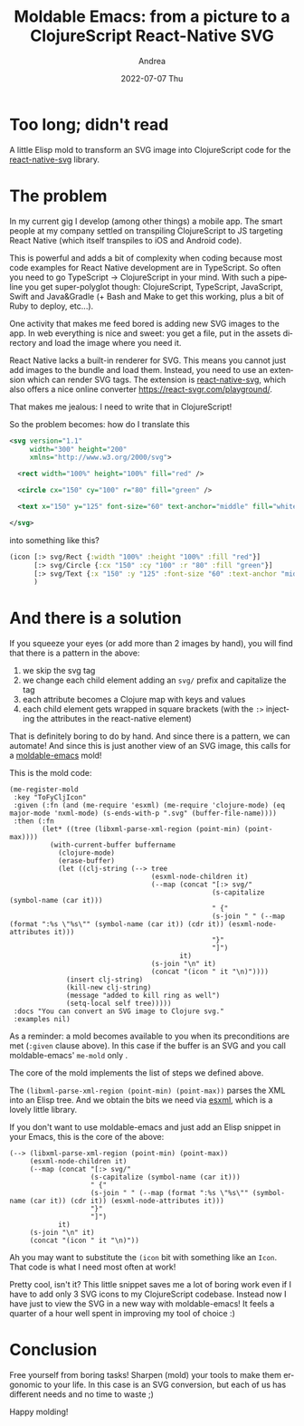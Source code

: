 #+TITLE:       Moldable Emacs: from a picture to a ClojureScript React-Native SVG
#+AUTHOR:      Andrea
#+EMAIL:       andrea-dev@hotmail.com
#+DATE:        2022-07-07 Thu
#+URI:         /blog/%y/%m/%d/moldable-emacs-from-a-picture-to-a-clojurescript-react-native-svg
#+KEYWORDS:    moldable-emacs, clojure, emacs
#+TAGS:        moldable-emacs, clojure, emacs
#+LANGUAGE:    en
#+OPTIONS:     H:3 num:nil toc:nil \n:nil ::t |:t ^:nil -:nil f:t *:t <:t
#+DESCRIPTION: Convert an SVG into a ClojureScript React Native SVG in no time!

* Too long; didn't read

A little Elisp mold to transform an SVG image into ClojureScript code
for the [[https://github.com/react-native-svg/react-native-svg][react-native-svg]] library.

* The problem

In my current gig I develop (among other things) a mobile app. The
smart people at my company settled on transpiling ClojureScript to JS
targeting React Native (which itself transpiles to iOS and Android
code).

This is powerful and adds a bit of complexity when coding because most
code examples for React Native development are in TypeScript. So often
you need to go TypeScript -> ClojureScript in your mind. With such a
pipeline you get super-polyglot though: ClojureScript, TypeScript,
JavaScript, Swift and Java&Gradle (+ Bash and Make to get this
working, plus a bit of Ruby to deploy, etc...).

One activity that makes me feed bored is adding new SVG images to the
app. In web everything is nice and sweet: you get a file, put in the
assets directory and load the image where you need it.

React Native lacks a built-in renderer for SVG. This means you cannot
just add images to the bundle and load them. Instead, you need to use
an extension which can render SVG tags. The extension is
[[https://github.com/react-native-svg/react-native-svg][react-native-svg]], which also offers a nice online converter
https://react-svgr.com/playground/.

That makes me jealous: I need to write that in ClojureScript!

So the problem becomes: how do I translate this

#+begin_src xml
<svg version="1.1"
     width="300" height="200"
     xmlns="http://www.w3.org/2000/svg">

  <rect width="100%" height="100%" fill="red" />

  <circle cx="150" cy="100" r="80" fill="green" />

  <text x="150" y="125" font-size="60" text-anchor="middle" fill="white">SVG</text>

</svg>
#+end_src

into something like this?

#+begin_src clojure
(icon [:> svg/Rect {:width "100%" :height "100%" :fill "red"}]
      [:> svg/Circle {:cx "150" :cy "100" :r "80" :fill "green"}]
      [:> svg/Text {:x "150" :y "125" :font-size "60" :text-anchor "middle" :fill "white"}]
      )
#+end_src

* And there is a solution

If you squeeze your eyes (or add more than 2 images by hand), you will
find that there is a pattern in the above:

1. we skip the svg tag
2. we change each child element adding an =svg/= prefix and capitalize the tag
3. each attribute becomes a Clojure map with keys and values
4. each child element gets wrapped in square brackets (with the =:>=
   injecting the attributes in the react-native element)

That is definitely boring to do by hand. And since there is a pattern,
we can automate! And since this is just another view of an SVG image,
this calls for a [[https://github.com/ag91/moldable-emacs][moldable-emacs]] mold!

This is the mold code:

#+begin_src elisp :noeval
(me-register-mold
 :key "ToFyCljIcon"
 :given (:fn (and (me-require 'esxml) (me-require 'clojure-mode) (eq major-mode 'nxml-mode) (s-ends-with-p ".svg" (buffer-file-name))))
 :then (:fn
        (let* ((tree (libxml-parse-xml-region (point-min) (point-max))))
          (with-current-buffer buffername
            (clojure-mode)
            (erase-buffer)
            (let ((clj-string (--> tree
                                   (esxml-node-children it)
                                   (--map (concat "[:> svg/"
                                                  (s-capitalize (symbol-name (car it)))
                                                  " {"
                                                  (s-join " " (--map (format ":%s \"%s\"" (symbol-name (car it)) (cdr it)) (esxml-node-attributes it)))
                                                  "}"
                                                  "]")
                                          it)
                                   (s-join "\n" it)
                                   (concat "(icon " it "\n)"))))
              (insert clj-string)
              (kill-new clj-string)
              (message "added to kill ring as well")
              (setq-local self tree)))))
 :docs "You can convert an SVG image to Clojure svg."
 :examples nil)
#+end_src

As a reminder: a mold becomes available to you when its preconditions
are met (=:given= clause above). In this case if the buffer is an SVG
and you call moldable-emacs' =me-mold= only .

The core of the mold implements the list of steps we defined above.

The =(libxml-parse-xml-region (point-min) (point-max))= parses the XML
into an Elisp tree. And we obtain the bits we need via [[roam:][esxml]], which is
a lovely little library.

If you don't want to use moldable-emacs and just add an Elisp snippet
in your Emacs, this is the core of the above:

#+begin_src elisp
(--> (libxml-parse-xml-region (point-min) (point-max))
     (esxml-node-children it)
     (--map (concat "[:> svg/"
                    (s-capitalize (symbol-name (car it)))
                    " {"
                    (s-join " " (--map (format ":%s \"%s\"" (symbol-name (car it)) (cdr it)) (esxml-node-attributes it)))
                    "}"
                    "]")
            it)
     (s-join "\n" it)
     (concat "(icon " it "\n)"))
#+end_src

Ah you may want to substitute the =(icon= bit with something like an
=Icon=. That code is what I need most often at work!

Pretty cool, isn't it? This little snippet saves me a lot of boring
work even if I have to add only 3 SVG icons to my ClojureScript
codebase. Instead now I have just to view the SVG in a new way with
moldable-emacs! It feels a quarter of a hour well spent in improving
my tool of choice :)

* Conclusion

Free yourself from boring tasks! Sharpen (mold) your tools to make
them ergonomic to your life. In this case is an SVG conversion, but
each of us has different needs and no time to waste ;)

Happy molding!
